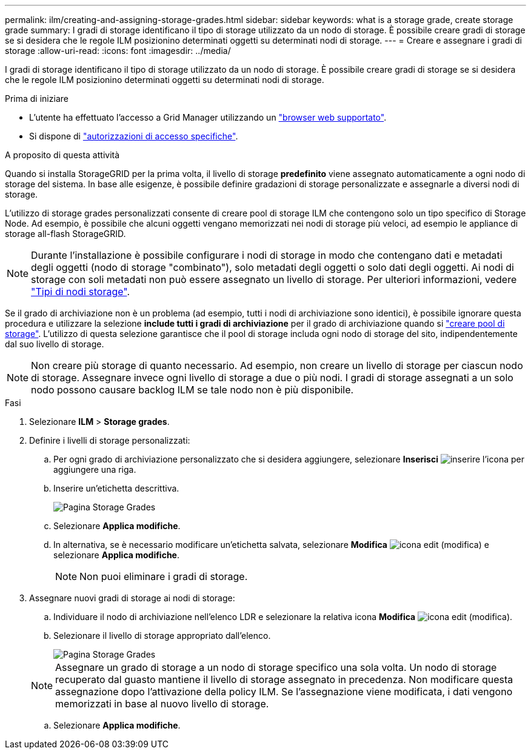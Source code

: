 ---
permalink: ilm/creating-and-assigning-storage-grades.html 
sidebar: sidebar 
keywords: what is a storage grade, create storage grade 
summary: I gradi di storage identificano il tipo di storage utilizzato da un nodo di storage. È possibile creare gradi di storage se si desidera che le regole ILM posizionino determinati oggetti su determinati nodi di storage. 
---
= Creare e assegnare i gradi di storage
:allow-uri-read: 
:icons: font
:imagesdir: ../media/


[role="lead"]
I gradi di storage identificano il tipo di storage utilizzato da un nodo di storage. È possibile creare gradi di storage se si desidera che le regole ILM posizionino determinati oggetti su determinati nodi di storage.

.Prima di iniziare
* L'utente ha effettuato l'accesso a Grid Manager utilizzando un link:../admin/web-browser-requirements.html["browser web supportato"].
* Si dispone di link:../admin/admin-group-permissions.html["autorizzazioni di accesso specifiche"].


.A proposito di questa attività
Quando si installa StorageGRID per la prima volta, il livello di storage *predefinito* viene assegnato automaticamente a ogni nodo di storage del sistema. In base alle esigenze, è possibile definire gradazioni di storage personalizzate e assegnarle a diversi nodi di storage.

L'utilizzo di storage grades personalizzati consente di creare pool di storage ILM che contengono solo un tipo specifico di Storage Node. Ad esempio, è possibile che alcuni oggetti vengano memorizzati nei nodi di storage più veloci, ad esempio le appliance di storage all-flash StorageGRID.


NOTE: Durante l'installazione è possibile configurare i nodi di storage in modo che contengano dati e metadati degli oggetti (nodo di storage "combinato"), solo metadati degli oggetti o solo dati degli oggetti. Ai nodi di storage con soli metadati non può essere assegnato un livello di storage. Per ulteriori informazioni, vedere link:../primer/what-storage-node-is.html#types-of-storage-nodes["Tipi di nodi storage"].

Se il grado di archiviazione non è un problema (ad esempio, tutti i nodi di archiviazione sono identici), è possibile ignorare questa procedura e utilizzare la selezione *include tutti i gradi di archiviazione* per il grado di archiviazione quando si link:creating-storage-pool.html["creare pool di storage"]. L'utilizzo di questa selezione garantisce che il pool di storage includa ogni nodo di storage del sito, indipendentemente dal suo livello di storage.


NOTE: Non creare più storage di quanto necessario. Ad esempio, non creare un livello di storage per ciascun nodo di storage. Assegnare invece ogni livello di storage a due o più nodi. I gradi di storage assegnati a un solo nodo possono causare backlog ILM se tale nodo non è più disponibile.

.Fasi
. Selezionare *ILM* > *Storage grades*.
. Definire i livelli di storage personalizzati:
+
.. Per ogni grado di archiviazione personalizzato che si desidera aggiungere, selezionare *Inserisci* image:../media/icon_nms_insert.gif["inserire l'icona"] per aggiungere una riga.
.. Inserire un'etichetta descrittiva.
+
image::../media/editing_storage_grades.gif[Pagina Storage Grades]

.. Selezionare *Applica modifiche*.
.. In alternativa, se è necessario modificare un'etichetta salvata, selezionare *Modifica* image:../media/icon_nms_edit.gif["icona edit (modifica)"] e selezionare *Applica modifiche*.
+

NOTE: Non puoi eliminare i gradi di storage.



. Assegnare nuovi gradi di storage ai nodi di storage:
+
.. Individuare il nodo di archiviazione nell'elenco LDR e selezionare la relativa icona *Modifica* image:../media/icon_nms_edit.gif["icona edit (modifica)"].
.. Selezionare il livello di storage appropriato dall'elenco.
+
image::../media/assigning_storage_grades_to_storage_nodes.gif[Pagina Storage Grades]

+

NOTE: Assegnare un grado di storage a un nodo di storage specifico una sola volta. Un nodo di storage recuperato dal guasto mantiene il livello di storage assegnato in precedenza. Non modificare questa assegnazione dopo l'attivazione della policy ILM. Se l'assegnazione viene modificata, i dati vengono memorizzati in base al nuovo livello di storage.

.. Selezionare *Applica modifiche*.



